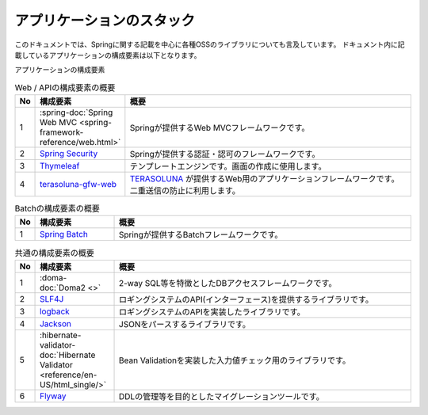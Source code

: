 アプリケーションのスタック
====================================

このドキュメントでは、Springに関する記載を中心に各種OSSのライブラリについても言及しています。
ドキュメント内に記載しているアプリケーションの構成要素は以下となります。

アプリケーションの構成要素
  .. image:: images/application-stack.png
     :width: 90%

.. list-table:: Web / APIの構成要素の概要
   :widths: 5 20 75
   :header-rows: 1

   * - No
     - 構成要素
     - 概要
   * - 1
     - :spring-doc:`Spring Web MVC <spring-framework-reference/web.html>`
     - Springが提供するWeb MVCフレームワークです。
   * - 2
     - `Spring Security <https://projects.spring.io/spring-security/>`_
     - Springが提供する認証・認可のフレームワークです。
   * - 3
     - `Thymeleaf <https://www.thymeleaf.org/documentation.html>`_
     - テンプレートエンジンです。画面の作成に使用します。
   * - 4
     - `terasoluna-gfw-web <https://github.com/terasolunaorg/terasoluna-gfw/tree/master/terasoluna-gfw-common-libraries/terasoluna-gfw-web>`_
     - | `TERASOLUNA <http://terasolunaorg.github.io/>`_ が提供するWeb用のアプリケーションフレームワークです。
       | 二重送信の防止に利用します。

.. list-table:: Batchの構成要素の概要
   :widths: 5 20 75
   :header-rows: 1

   * - No
     - 構成要素
     - 概要
   * - 1
     - `Spring Batch <https://spring.io/projects/spring-batch>`_
     - Springが提供するBatchフレームワークです。

.. list-table:: 共通の構成要素の概要
   :widths: 5 20 75
   :header-rows: 1

   * - No
     - 構成要素
     - 概要
   * - 1
     - :doma-doc:`Doma2 <>`
     - 2-way SQL等を特徴としたDBアクセスフレームワークです。
   * - 2
     - `SLF4J <https://www.slf4j.org/>`_
     - ロギングシステムのAPI(インターフェース)を提供するライブラリです。
   * - 3
     - `logback <https://logback.qos.ch/>`_
     - ロギングシステムのAPIを実装したライブラリです。
   * - 4
     - `Jackson <https://github.com/FasterXML/jackson>`_
     - JSONをパースするライブラリです。
   * - 5
     - :hibernate-validator-doc:`Hibernate Validator <reference/en-US/html_single/>`
     - Bean Validationを実装した入力値チェック用のライブラリです。
   * - 6
     - `Flyway <https://flywaydb.org>`_
     - DDLの管理等を目的としたマイグレーションツールです。
